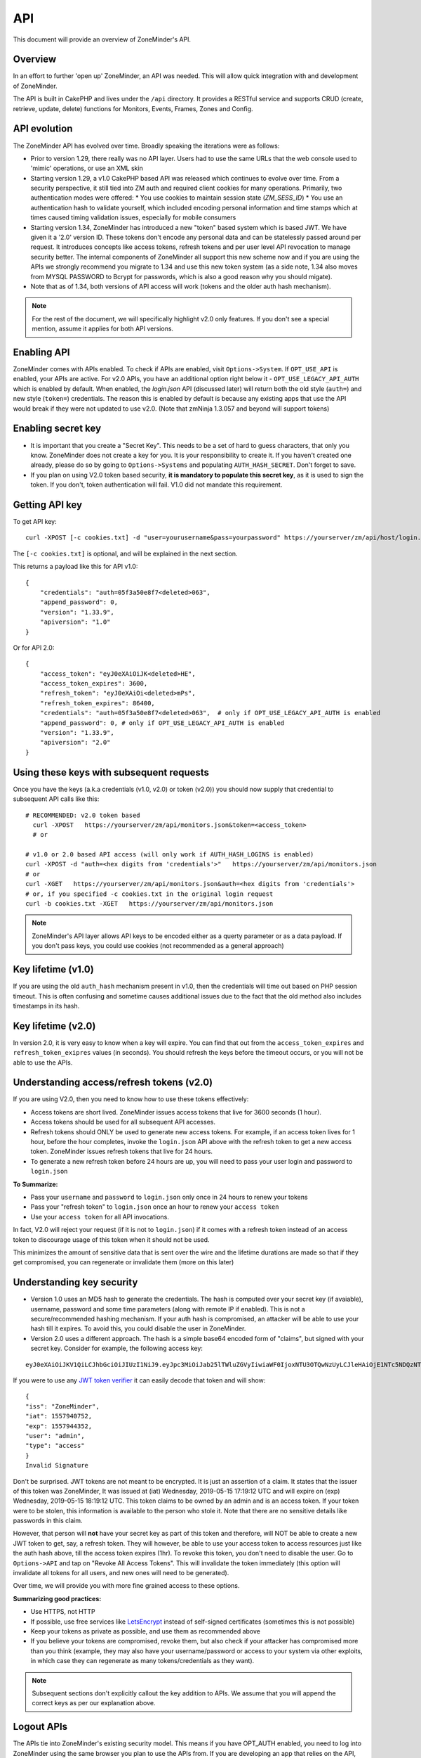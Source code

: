 
API
====

This document will provide an overview of ZoneMinder's API. 

Overview
^^^^^^^^

In an effort to further 'open up' ZoneMinder, an API was needed.  This will
allow quick integration with and development of ZoneMinder.

The API is built in CakePHP and lives under the ``/api`` directory.  It
provides a RESTful service and supports CRUD (create, retrieve, update, delete)
functions for Monitors, Events, Frames, Zones and Config.

API evolution
^^^^^^^^^^^^^^^

The ZoneMinder API has evolved over time. Broadly speaking the iterations were as follows:

* Prior to version 1.29, there really was no API layer. Users had to use the same URLs that the web console used to 'mimic' operations, or use an XML skin
* Starting version 1.29, a v1.0 CakePHP based API was released which continues to evolve over time. From a security perspective, it still tied into ZM auth and required client cookies for many operations. Primarily, two authentication modes were offered: 
  * You use cookies to maintain session state (`ZM_SESS_ID`)
  * You use an authentication hash to validate yourself, which included encoding personal information and time stamps which at times caused timing validation issues, especially for mobile consumers
* Starting version 1.34, ZoneMinder has introduced a new "token" based system which is based JWT. We have given it a '2.0' version ID. These tokens don't encode any personal data and can be statelessly passed around per request. It introduces concepts like access tokens, refresh tokens and per user level API revocation to manage security better. The internal components of ZoneMinder all support this new scheme now and if you are using the APIs we strongly recommend you migrate to 1.34 and use this new token system (as a side note, 1.34 also moves from MYSQL PASSWORD to Bcrypt for passwords, which is also a good reason why you should migate).
* Note that as of 1.34, both versions of API access will work (tokens and the older auth hash mechanism).

.. NOTE::
	For the rest of the document, we will specifically highlight v2.0 only features. If you don't see a special mention, assume it applies for both API versions.



Enabling API
^^^^^^^^^^^^^

ZoneMinder comes with APIs enabled. To check if APIs are enabled, visit ``Options->System``. If ``OPT_USE_API`` is enabled, your APIs are active. 
For v2.0 APIs, you have an additional option right below it - ``OPT_USE_LEGACY_API_AUTH`` which is enabled by default. When enabled, the `login.json` API (discussed later) will return both the old style (``auth=``) and new style (``token=``) credentials. The reason this is enabled by default is because any existing apps that use the API would break if they were not updated to use v2.0. (Note that zmNinja 1.3.057 and beyond will support tokens)

Enabling secret key
^^^^^^^^^^^^^^^^^^^

* It is important that you create a "Secret Key". This needs to be a set of hard to guess characters, that only you know. ZoneMinder does not create a key for you. It is your responsibility to create it. If you haven't created one already, please do so by going to ``Options->Systems`` and populating ``AUTH_HASH_SECRET``. Don't forget to save.
* If you plan on using V2.0 token based security, **it is mandatory to populate this secret key**, as it is used to sign the token. If you don't, token authentication will fail. V1.0 did not mandate this requirement.


Getting API key
^^^^^^^^^^^^^^^^^^^^^^^

To get API key:

::

    curl -XPOST [-c cookies.txt] -d "user=yourusername&pass=yourpassword" https://yourserver/zm/api/host/login.json


The ``[-c cookies.txt]`` is optional, and will be explained in the next section.

This returns a payload like this for API v1.0:

::

  {
      "credentials": "auth=05f3a50e8f7<deleted>063",
      "append_password": 0,
      "version": "1.33.9",
      "apiversion": "1.0"
  }

Or for API 2.0:

::

  {
      "access_token": "eyJ0eXAiOiJK<deleted>HE",
      "access_token_expires": 3600,
      "refresh_token": "eyJ0eXAiOi<deleted>mPs",
      "refresh_token_expires": 86400,
      "credentials": "auth=05f3a50e8f7<deleted>063",  # only if OPT_USE_LEGACY_API_AUTH is enabled
      "append_password": 0, # only if OPT_USE_LEGACY_API_AUTH is enabled
      "version": "1.33.9",
      "apiversion": "2.0"
  }

Using these keys with subsequent requests
^^^^^^^^^^^^^^^^^^^^^^^^^^^^^^^^^^^^^^^^^^^^^^^^^

Once you have the keys (a.k.a credentials (v1.0, v2.0) or token (v2.0)) you should now supply that credential to subsequent API calls like this:

::

  # RECOMMENDED: v2.0 token based 
    curl -XPOST   https://yourserver/zm/api/monitors.json&token=<access_token>
    # or

  # v1.0 or 2.0 based API access (will only work if AUTH_HASH_LOGINS is enabled)
  curl -XPOST -d "auth=<hex digits from 'credentials'>"   https://yourserver/zm/api/monitors.json
  # or 
  curl -XGET   https://yourserver/zm/api/monitors.json&auth=<hex digits from 'credentials'>
  # or, if you specified -c cookies.txt in the original login request
  curl -b cookies.txt -XGET   https://yourserver/zm/api/monitors.json


.. NOTE::
	ZoneMinder's API layer allows API keys to be encoded either as a querty parameter or as a data payload. If you don't pass keys, you could use cookies (not recommended as a general approach)


Key lifetime (v1.0)
^^^^^^^^^^^^^^^^^^^^^

If you are using the old ``auth_hash`` mechanism present in v1.0, then the credentials will time out based on PHP session timeout. This is often confusing and sometime causes additional issues due to the fact that the old method also includes timestamps in its hash.

Key lifetime (v2.0)
^^^^^^^^^^^^^^^^^^^^^^

In version 2.0, it is very easy to know when a key will expire. You can find that out from the ``access_token_expires`` and ``refresh_token_exipres`` values (in seconds). You should refresh the keys before the timeout occurs, or you will not be able to use the APIs. 

Understanding access/refresh tokens (v2.0)
^^^^^^^^^^^^^^^^^^^^^^^^^^^^^^^^^^^^^^^^^^

If you are using V2.0, then you need to know how to use these tokens effectively:

* Access tokens are short lived. ZoneMinder issues access tokens that live for 3600 seconds (1 hour).
* Access tokens should be used for all subsequent API accesses. 
* Refresh tokens should ONLY be used to generate new access tokens. For example, if an access token lives for 1 hour, before the hour completes, invoke the ``login.json`` API above with the refresh token to get a new access token. ZoneMinder issues refresh tokens that live for 24 hours.
* To generate a new refresh token before 24 hours are up, you will need to pass your user login and password to ``login.json``

**To Summarize:**

* Pass your ``username`` and ``password`` to ``login.json`` only once in 24 hours to renew your tokens
* Pass your "refresh token" to ``login.json`` once an hour to renew your ``access token``
* Use your ``access token`` for all API invocations.

In fact, V2.0 will reject your request (if it is not to ``login.json``) if it comes with a refresh token instead of an access token to discourage usage of this token when it should not be used.

This minimizes the amount of sensitive data that is sent over the wire and the lifetime durations are made so that if they get compromised, you can regenerate or invalidate them (more on this later)

Understanding key security
^^^^^^^^^^^^^^^^^^^^^^^^^^^^

* Version 1.0 uses an MD5 hash to generate the credentials. The hash is computed over your secret key (if avaiable), username, password and some time parameters (along with remote IP if enabled). This is not a secure/recommended hashing mechanism. If your auth hash is compromised, an attacker will be able to use your hash till it expires. To avoid this, you could disable the user in ZoneMinder.

* Version 2.0 uses a different approach. The hash is a simple base64 encoded form of "claims", but signed with your secret key. Consider for example, the following access key:

::

  eyJ0eXAiOiJKV1QiLCJhbGciOiJIUzI1NiJ9.eyJpc3MiOiJab25lTWluZGVyIiwiaWF0IjoxNTU3OTQwNzUyLCJleHAiOjE1NTc5NDQzNTIsInVzZXIiOiJhZG1pbiIsInR5cGUiOiJhY2Nlc3MifQ.-5VOcpw3cFHiSTN5zfGDSrrPyVya1M8_2Anh5u6eNlI

If you were to use any `JWT token verifier <https://jwt.io>`__ it can easily decode that token and will show:

::

  {
  "iss": "ZoneMinder",
  "iat": 1557940752,
  "exp": 1557944352,
  "user": "admin",
  "type": "access"
  }
  Invalid Signature


Don't be surprised. JWT tokens are not meant to be encrypted. It is just an assertion of a claim. It states that the issuer of this token was ZoneMinder,
It was issued at (iat) Wednesday, 2019-05-15 17:19:12 UTC and will expire on (exp) Wednesday, 2019-05-15 18:19:12 UTC. This token claims to be owned by an admin and is an access token. If your token were to be stolen, this information is available to the person who stole it. Note that there are no sensitive details like passwords in this claim.

However, that person will **not** have your secret key as part of this token and therefore, will NOT be able to create a new JWT token to get, say, a refresh token. They will however, be able to use your access token to access resources just like the auth hash above, till the access token expires (1hr). To revoke this token, you don't need to disable the user. Go to ``Options->API`` and tap on "Revoke All Access Tokens". This will invalidate the token immediately (this option will invalidate all tokens for all users, and new ones will need to be generated).

Over time, we will provide you with more fine grained access to these options.

**Summarizing good practices:** 

* Use HTTPS, not HTTP
* If possible, use free services like `LetsEncrypt <https://letsencrypt.org>`__ instead of self-signed certificates (sometimes this is not possible)
* Keep your tokens as private as possible, and use them as recommended above
* If you believe your tokens are compromised, revoke them, but also check if your attacker has compromised more than you think (example, they may also have your username/password or access to your system via other exploits, in which case they can regenerate as many tokens/credentials as they want).



.. NOTE::
	Subsequent sections don't explicitly callout the key addition to APIs. We assume that you will append the correct keys as per our explanation above.



Logout APIs
^^^^^^^^^^^^^^
The APIs tie into ZoneMinder's existing security model. This means if you have
OPT_AUTH enabled, you need to log into ZoneMinder using the same browser you plan to 
use the APIs from. If you are developing an app that relies on the API, you need 
to do a POST login from the app into ZoneMinder before you can access the API.

Then, you need to re-use the authentication information of the login (returned as cookie states)
with subsequent APIs for the authentication information to flow through to the APIs.

This means if you plan to use cuRL to experiment with these APIs, you first need to login:

**Login process for ZoneMinder v1.32.0 and above**

::

    curl -XPOST -d "user=XXXX&pass=YYYY" -c cookies.txt  http://yourzmip/zm/api/host/login.json

Staring ZM 1.32.0, you also have a `logout` API that basically clears your session. It looks like this:

::

    curl -b cookies.txt  http://yourzmip/zm/api/host/logout.json


**Login process for older versions of ZoneMinder**

::

    curl -d "username=XXXX&password=YYYY&action=login&view=console" -c cookies.txt  http://yourzmip/zm/index.php

The equivalent logout process for older versions of ZoneMinder is:

::

    curl -XPOST -d "username=XXXX&password=YYYY&action=logout&view=console" -b cookies.txt  http://yourzmip/zm/index.php

replacing *XXXX* and *YYYY* with your username and password, respectively.

Please make sure you do this in a directory where you have write permissions, otherwise cookies.txt will not be created
and the command will silently  fail.


What the "-c cookies.txt" does is store a cookie state reflecting that you have logged into ZM. You now need
to apply that cookie state to all subsequent APIs. You do that by using a '-b cookies.txt' to subsequent APIs if you are
using CuRL like so:

::

    curl -b cookies.txt http://yourzmip/zm/api/monitors.json

This would return a list of monitors and pass on the authentication information to the ZM API layer.

A deeper dive into the login process
^^^^^^^^^^^^^^^^^^^^^^^^^^^^^^^^^^^^

As you might have seen above, there are two ways to login, one that uses the `login.json` API and the other that logs in using the ZM portal. If you are running ZoneMinder 1.32.0 and above, it is *strongly* recommended you use the `login.json` approach. The "old" approach will still work but is not as powerful as the API based login. Here are the reasons why:

 * The "old" approach basically uses the same login webpage (`index.php`) that a user would log into when viewing the ZM console. This is not really using an API and more importantly, if you have additional components like reCAPTCHA enabled, this will not work. Using the API approach is much cleaner and will work irrespective of reCAPTCHA

 * The new login API returns important information that you can use to stream videos as well, right after login. Consider for example, a typical response to the login API (`/login.json`):

::

    {
        "credentials": "auth=f5b9cf48693fe8552503c8ABCD5",
        "append_password": 0,
        "version": "1.31.44",
        "apiversion": "1.0"
    } 

In this example I have `OPT_AUTH` enabled in ZoneMinder and it returns my credential key. You can then use this key to stream images like so:

::

    <img src="https://server/zm/cgi-bin/nph-zms?monitor=1&auth=<authval>" />

Where `authval` is the credentials returned to start streaming videos.

The `append_password` field will contain 1 when it is necessary for you to append your ZM password. This is the case when you set `AUTH_RELAY` in ZM options to "plain", for example. In that case, the `credentials` field may contain something like `&user=admin&pass=` and you have to add your password to that string.


.. NOTE:: It is recommended you invoke the `login` API once every 60 minutes to make sure the session stays alive. The same is true if you use the old login method too.



Examples (please read security notice above)
^^^^^^^^^^^^^^^^^^^^^^^^^^^^^^^^^^^^^^^^^^^^^

Please remember, if you are using authentication, please add a ``-b cookies.txt``  to each of the commands below if you are using
CuRL. If you are not using CuRL and writing your own app, you need to make sure you pass on cookies to subsequent requests
in your app.


(In all examples, replace 'server' with IP or hostname & port where ZoneMinder is running)

API Version
^^^^^^^^^^^
To retrieve the API version:

::

  curl http://server/zm/api/host/getVersion.json


Return a list of all monitors
^^^^^^^^^^^^^^^^^^^^^^^^^^^^^

::
  
	curl http://server/zm/api/monitors.json

It is worthwhile to note that starting ZM 1.32.3 and beyond, this API also returns a ``Monitor_Status`` object per monitor. It looks like this:

::

        "Monitor_Status": {
                "MonitorId": "2",
                "Status": "Connected",
                "CaptureFPS": "1.67",
                "AnalysisFPS": "1.67",
                "CaptureBandwidth": "52095"
            }


If you don't see this in your API, you are running an older version of ZM. This gives you a very convenient way to check monitor status without calling the ``daemonCheck`` API described later.


Retrieve monitor 1
^^^^^^^^^^^^^^^^^^^

::
  
  	curl http://server/zm/api/monitors/1.json


Change State of Monitor 1
^^^^^^^^^^^^^^^^^^^^^^^^^^

This API changes monitor 1 to Modect and Enabled

::

  curl -XPOST http://server/zm/api/monitors/1.json -d "Monitor[Function]=Modect&Monitor[Enabled]=1"
  
Get Daemon Status of Monitor 1
^^^^^^^^^^^^^^^^^^^^^^^^^^^^^^^

::

  	curl http://server/zm/api/monitors/daemonStatus/id:1/daemon:zmc.json

Add a monitor
^^^^^^^^^^^^^^

This command will add a new http monitor.

::

  curl -XPOST http://server/zm/api/monitors.json -d "Monitor[Name]=Cliff-Burton\
  &Monitor[Function]=Modect\
  &Monitor[Protocol]=http\
  &Monitor[Method]=simple\
  &Monitor[Host]=usr:pass@192.168.11.20\
  &Monitor[Port]=80\
  &Monitor[Path]=/mjpg/video.mjpg\
  &Monitor[Width]=704\
  &Monitor[Height]=480\
  &Monitor[Colours]=4"

Edit monitor 1
^^^^^^^^^^^^^^^

This command will change the 'Name' field of Monitor 1 to 'test1'

::

  curl -XPUT http://server/zm/api/monitors/1.json -d "Monitor[Name]=test1"


Delete monitor 1
^^^^^^^^^^^^^^^^^

This command will delete Monitor 1, but will _not_ delete any Events which
depend on it.

::

  curl -XDELETE http://server/zm/api/monitors/1.json


Arm/Disarm monitors
^^^^^^^^^^^^^^^^^^^^

This command will force an alarm on Monitor 1:

::

  curl http://server/zm/api/monitors/alarm/id:1/command:on.json

This command will disable the  alarm on Monitor 1:

::

  curl http://server/zm/api/monitors/alarm/id:1/command:off.json

This command will report the status of the alarm  Monitor 1:

::

  curl http://server/zm/api/monitors/alarm/id:1/command:status.json


Return a list of all events
^^^^^^^^^^^^^^^^^^^^^^^^^^^^

::

  http://server/zm/api/events.json


Note that events list can be quite large and this API (as with all other APIs in ZM)
uses pagination. Each page returns a specific set of entries. By default this is 25
and ties into WEB_EVENTS_PER_PAGE in the ZM options menu. 

So the logic to iterate through all events should be something like this (pseudocode):
(unfortunately there is no way to get pageCount without getting the first page)

::

  data = http://server/zm/api/events.json?page=1 # this returns the first page
  # The json object returned now has a property called data.pagination.pageCount
  count = data.pagination.pageCount;
  for (i=1, i<count, i++)
  {
    data = http://server/zm/api/events.json?page=i;
     doStuff(data);
  }


Retrieve event Id 1000
^^^^^^^^^^^^^^^^^^^^^^

::

  curl -XGET http://server/zm/api/events/1000.json


Edit event 1
^^^^^^^^^^^^^

This command will change the 'Name' field of Event 1 to 'Seek and Destroy'

::

  curl -XPUT http://server/zm/api/events/1.json -d "Event[Name]=Seek and Destroy"

Delete event 1
^^^^^^^^^^^^^^
This command will delete Event 1, and any Frames which depend on it.

::

  curl -XDELETE http://server/zm/api/events/1.json


Return a list of events for a specific monitor Id =5
^^^^^^^^^^^^^^^^^^^^^^^^^^^^^^^^^^^^^^^^^^^^^^^^^^^^
::

  curl -XGET http://server/zm/api/events/index/MonitorId:5.json


Note that the same pagination logic applies if the list is too long


Return a list of events for a specific monitor within a specific date/time range
^^^^^^^^^^^^^^^^^^^^^^^^^^^^^^^^^^^^^^^^^^^^^^^^^^^^^^^^^^^^^^^^^^^^^^^^^^^^^^^^

::

  http://server/zm/api/events/index/MonitorId:5/StartTime >=:2015-05-15 18:43:56/EndTime <=:2015-05-16 18:43:56.json


To try this in CuRL, you need to URL escape the spaces like so:

::

  curl -XGET  "http://server/zm/api/events/index/MonitorId:5/StartTime%20>=:2015-05-15%2018:43:56/EndTime%20<=:2015-05-16%2018:43:56.json"


Return a list of events for all monitors within a specified date/time range
^^^^^^^^^^^^^^^^^^^^^^^^^^^^^^^^^^^^^^^^^^^^^^^^^^^^^^^^^^^^^^^^^^^^^^^^^^^

::

  curl -XGET "http://server/zm/api/events/index/StartTime%20>=:2015-05-15%2018:43:56/EndTime%20<=:208:43:56.json"


Return event count based on times and conditions
^^^^^^^^^^^^^^^^^^^^^^^^^^^^^^^^^^^^^^^^^^^^^^^^

The API also supports a handy mechanism to return a count of events for a period of time.

This returns number of events per monitor that were recorded in the last one hour

::

  curl "http://server/zm/api/events/consoleEvents/1%20hour.json"

This returns number of events per monitor that were recorded in the last day where there were atleast 10 frames that were alarms"

::

  curl "http://server/zm/api/events/consoleEvents/1%20day.json/AlarmFrames >=: 10.json"





Configuration Apis
^^^^^^^^^^^^^^^^^^^

The APIs allow you to access all the configuration parameters of ZM that you typically set inside the web console.
This returns the full list of configuration parameters:

::

  curl -XGET http://server/zm/api/configs.json


Each configuration parameter has an Id, Name, Value and other fields. Chances are you are likely only going to focus on these 3.

The edit function of the Configs API is a little quirky at the moment. Its format deviates from the usual edit flow of other APIs. This will be fixed, eventually. For now, to change the "Value" of ZM_X10_HOUSE_CODE from A to B:

::

    curl -XPUT http://server/zm/api/configs/edit/ZM_X10_HOUSE_CODE.json  -d "Config[Value]=B"

To validate changes have been made:

::

    curl -XGET http://server/zm/api/configs/view/ZM_X10_HOUSE_CODE.json 

Run State Apis
^^^^^^^^^^^^^^^

ZM API can be used to start/stop/restart/list states of  ZM as well
Examples:

::

  curl -XGET  http://server/zm/api/states.json # returns list of run states
  curl -XPOST  http://server/zm/api/states/change/restart.json #restarts ZM
  curl -XPOST  http://server/zm/api/states/change/stop.json #Stops ZM
  curl -XPOST  http://server/zm/api/states/change/start.json #Starts ZM



Create a Zone
^^^^^^^^^^^^^^

::

  curl -XPOST http://server/zm/api/zones.json -d "Zone[Name]=Jason-Newsted\
  &Zone[MonitorId]=3\
  &Zone[Type]=Active\
  &Zone[Units]=Percent\
  &Zone[NumCoords]=4\
  &Zone[Coords]=0,0 639,0 639,479 0,479\
  &Zone[AlarmRGB]=16711680\
  &Zone[CheckMethod]=Blobs\
  &Zone[MinPixelThreshold]=25\
  &Zone[MaxPixelThreshold]=\
  &Zone[MinAlarmPixels]=9216\
  &Zone[MaxAlarmPixels]=\
  &Zone[FilterX]=3\
  &Zone[FilterY]=3\
  &Zone[MinFilterPixels]=9216\
  &Zone[MaxFilterPixels]=230400\
  &Zone[MinBlobPixels]=6144\
  &Zone[MaxBlobPixels]=\
  &Zone[MinBlobs]=1\
  &Zone[MaxBlobs]=\
  &Zone[OverloadFrames]=0"

PTZ Control Meta-Data APIs
^^^^^^^^^^^^^^^^^^^^^^^^^^^
PTZ controls associated with a monitor are stored in the Controls table and not the Monitors table inside ZM. What that means is when you get the details of a Monitor, you will only know if it is controllable (isControllable:true) and the control ID.
To be able to retrieve PTZ information related to that Control ID, you need to use the controls API

Note that these APIs only retrieve control data related to PTZ. They don't actually move the camera. See the "PTZ on live streams" section to move the camera.

This returns all the control definitions:
::

  curl http://server/zm/api/controls.json

This returns control definitions for a specific control ID=5
::
  
  curl http://server/zm/api/controls/5.json

Host APIs
^^^^^^^^^^

ZM APIs have various APIs that help you in determining host (aka ZM) daemon status, load etc. Some examples:

::

  curl -XGET  http://server/zm/api/host/getLoad.json # returns current load of ZM

  # Note that ZM 1.32.3 onwards has the same information in Monitors.json which is more reliable and works for multi-server too.
  curl -XGET  http://server/zm/api/host/daemonCheck.json # 1 = ZM running 0=not running

  # The API below uses "du" to calculate disk space. We no longer recommend you use it if you have many events. Use the Storage APIs instead, described later
  curl -XGET  http://server/zm/api/host/getDiskPercent.json # returns in GB (not percentage), disk usage per monitor (that is,space taken to store various event related information,images etc. per monitor)


Storage and Server APIs
^^^^^^^^^^^^^^^^^^^^^^^

ZoneMinder introduced many new options that allowed you to configure multiserver/multistorage configurations. While a part of this was available in previous versions, a lot of rework was done as part of ZM 1.31 and 1.32. As part of that work, a lot of new and useful APIs were added. Some of these are part of ZM 1.32 and others will be part of ZM 1.32.3 (of course, if you build from master, you can access them right away, or wait till a stable release is out.



This returns storage data for my single server install. If you are using multi-storage, you'll see many such "Storage" entries, one for each storage defined:

::

        curl http://server/zm/api/storage.json

Returns:

::

        {
            "storage": [
                {
                    "Storage": {
                        "Id": "0",
                        "Path": "\/var\/cache\/zoneminder\/events",
                        "Name": "Default",
                        "Type": "local",
                        "Url": null,
                        "DiskSpace": "364705447651",
                        "Scheme": "Medium",
                        "ServerId": null,
                        "DoDelete": true
                    }
                 }
               ]
        }



"DiskSpace" is the disk used in bytes. While this doesn't return disk space data as rich as  ``/host/getDiskPercent``, it is much more efficient.

Similarly, 

::

        curl http://server/zm/api/servers.json 

Returns:

::

      {
            "servers": [
                {
                    "Server": {
                        "Id": "1",
                        "Name": "server1",
                        "Hostname": "server1.mydomain.com",
                        "State_Id": null,
                        "Status": "Running",
                        "CpuLoad": "0.9",
                        "TotalMem": "6186237952",
                        "FreeMem": "156102656",
                        "TotalSwap": "536866816",
                        "FreeSwap": "525697024",
                        "zmstats": false,
                        "zmaudit": false,
                        "zmtrigger": false
                    }
                }
            ]
        }

This only works if you have a multiserver setup in place. If you don't it will return an empty array.


Streaming Interface
^^^^^^^^^^^^^^^^^^^
Developers working on their application often ask if there is an "API" to receive live streams, or recorded event streams.
It is possible to stream both live and recorded streams. This isn't strictly an "API" per-se (that is, it is not integrated
into the Cake PHP based API layer discussed here) and also why we've used the term "Interface" instead of an "API".

Live Streams
~~~~~~~~~~~~~~
What you need to know is that if you want to display "live streams", ZoneMinder sends you streaming JPEG images (MJPEG)
which can easily be rendered in a browser using an ``img src`` tag.

For example:

::

    <img src="https://yourserver/zm/cgi-bin/nph-zms?scale=50&width=640p&height=480px&mode=jpeg&maxfps=5&buffer=1000&&monitor=1&auth=b5<deleted>03&connkey=36139" />
    #or 
     <img src="https://yourserver/zm/cgi-bin/nph-zms?scale=50&width=640p&height=480px&mode=jpeg&maxfps=5&buffer=1000&&monitor=1&token=eW<deleted>03&connkey=36139" />


will display a live feed from monitor id 1, scaled down by 50% in quality and resized to 640x480px. 

* This assumes ``/zm/cgi-bin`` is your CGI_BIN path. Change it to what is correct in your system
* The "auth" token you see above is required if you use ZoneMinder authentication. To understand how to get the auth token, please read the "Login, Logout & API security" section below.
* The "connkey" parameter is essentially a random number which uniquely identifies a stream. If you don't specify a connkey, ZM will generate its own. It is recommended to generate a connkey because you can then use it to "control" the stream (pause/resume etc.)
* Instead of dealing with the "auth" token, you can also use ``&user=username&pass=password`` where "username" and "password" are your ZoneMinder username and password respectively. Note that this is not recommended because you are transmitting them in a URL and even if you use HTTPS, they may show up in web server logs.


PTZ on live streams
-------------------
PTZ commands are pretty cryptic in ZoneMinder. This is not meant to be an exhaustive guide, but just something to whet your appetite:


Lets assume you have a monitor, with ID=6. Let's further assume you want to pan it left.

You'd need to send a:
``POST`` command to ``https://yourserver/zm/index.php`` with the following data payload in the command (NOT in the URL)

``view=request&request=control&id=6&control=moveConLeft&xge=30&yge=30``

Obviously, if you are using authentication, you need to be logged in for this to work.

Like I said, at this stage, this is only meant to get you started. Explore the ZoneMinder code and use "Inspect source" as you use PTZ commands in the ZoneMinder source code.
`control_functions.php <https://github.com/ZoneMinder/zoneminder/blob/10531df54312f52f0f32adec3d4720c063897b62/web/skins/classic/includes/control_functions.php>`__ is a great place to start.


Pre-recorded (past event) streams
~~~~~~~~~~~~~~~~~~~~~~~~~~~~~~~~~

Similar to live playback, if you have chosen to store events in JPEG mode, you can play it back using:

::

    <img src="https://yourserver/zm/cgi-bin/nph-zms?mode=jpeg&frame=1&replay=none&source=event&event=293820&connkey=77493&auth=b5<deleted>" />
    #or
    <img src="https://yourserver/zm/cgi-bin/nph-zms?mode=jpeg&frame=1&replay=none&source=event&event=293820&connkey=77493&token=ew<deleted>" />


* This assumes ``/zm/cgi-bin`` is your CGI_BIN path. Change it to what is correct in your system
* This will playback event 293820, starting from frame 1 as an MJPEG stream
* Like before, you can add more parameters like ``scale`` etc. 
* auth and connkey have the same meaning as before, and yes, you can replace auth by ``&user=usename&pass=password`` as before and the same security concerns cited above apply.

If instead, you have chosen to use the MP4 (Video) storage mode for events, you can directly play back the saved video file:

::
   
    <video src="https://yourserver/zm/index.php?view=view_video&eid=294690&auth=33<deleted>" type="video/mp4"></video>
    #or
    <video src="https://yourserver/zm/index.php?view=view_video&eid=294690&token=eW<deleted>" type="video/mp4"></video>

* This will play back the video recording for event 294690

What other parameters are supported?
~~~~~~~~~~~~~~~~~~~~~~~~~~~~~~~~~~~~~
The best way to answer this question is to play with ZoneMinder console. Open a browser, play back live or recorded feed, and do an "Inspect Source" to see what parameters 
are generated. Change and observe.



Further Reading
^^^^^^^^^^^^^^^^
As described earlier, treat this document as an "introduction" to the important parts of the API and streaming interfaces.
There are several details that haven't yet been documented. Till they are, here are some resources:

* zmNinja, the open source mobile app for ZoneMinder is 100% based on ZM APIs. Explore its `source code <https://github.com/pliablepixels/zmNinja>`__ to see how things work.
* Launch up ZM console in a browser, and do an "Inspect source". See how images are being rendered. Go to the networks tab of the inspect source console and look at network requests that are made when you pause/play/forward streams.
* If you still can't find an answer, post your question in the `forums <https://forums.zoneminder.com/index.php>`__ (not the github repo).




